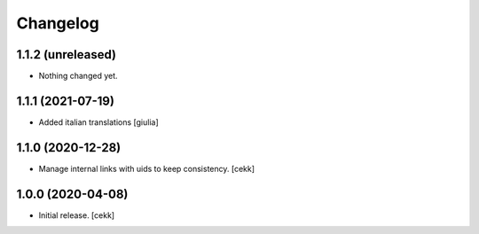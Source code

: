 Changelog
=========


1.1.2 (unreleased)
------------------

- Nothing changed yet.


1.1.1 (2021-07-19)
------------------

- Added italian translations
  [giulia]


1.1.0 (2020-12-28)
------------------

- Manage internal links with uids to keep consistency.
  [cekk]


1.0.0 (2020-04-08)
------------------

- Initial release.
  [cekk]
